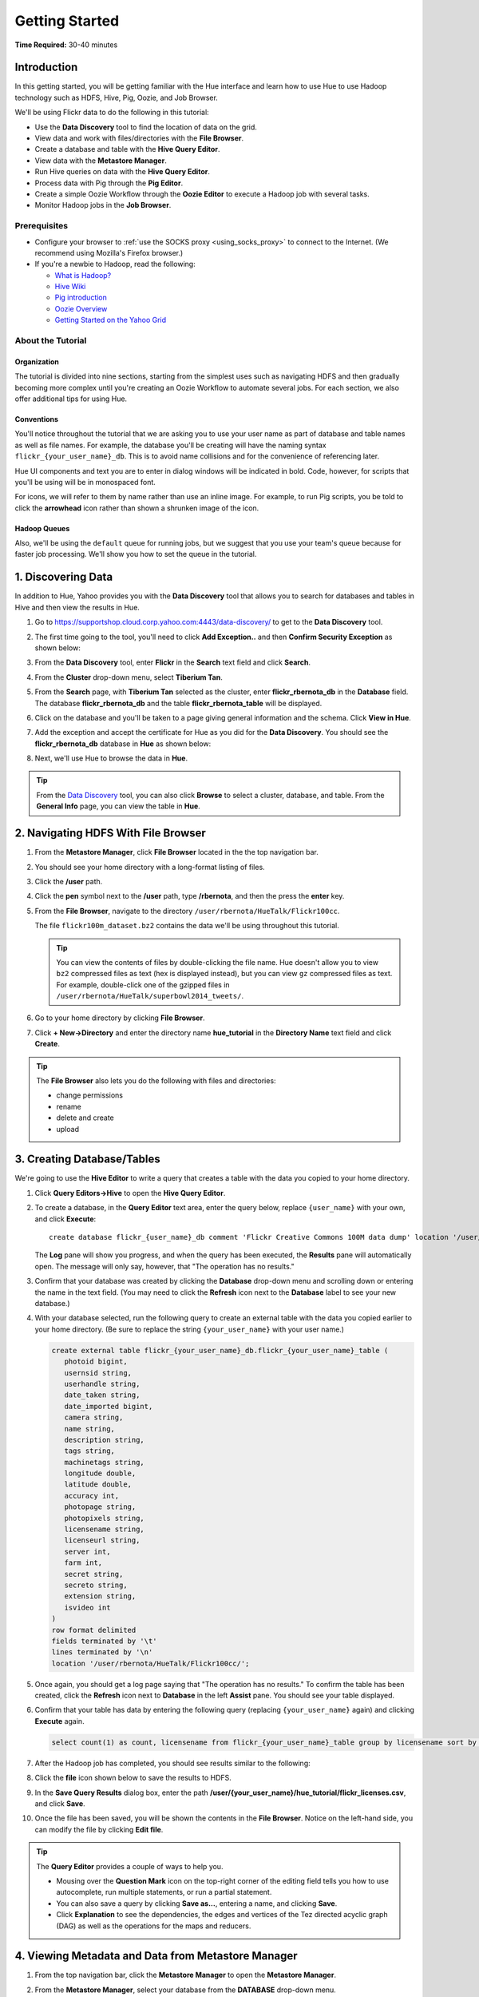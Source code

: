 ===============
Getting Started
===============

**Time Required:** 30-40 minutes

.. _hue_getting_started-intro:

Introduction
============

In this getting started, you will be getting familiar with the Hue
interface and learn how to use Hue to use Hadoop 
technology such as HDFS, Hive, Pig, Oozie, and Job Browser.


We'll be using Flickr data to do the following in this tutorial:

- Use the **Data Discovery** tool to find the location of data on the grid.
- View data and work with files/directories with the **File Browser**. 
- Create a database and table with the **Hive Query Editor**.
- View data with the **Metastore Manager**.
- Run Hive queries on data with the **Hive Query Editor**.
- Process data with Pig through the **Pig Editor**.
- Create a simple Oozie Workflow through the **Oozie Editor** to 
  execute a Hadoop job with several tasks. 
- Monitor Hadoop jobs in the **Job Browser**.


.. _hue_getting_started-prereq:

Prerequisites
-------------

- Configure your browser to :ref:`use the SOCKS proxy <using_socks_proxy>` to connect to the Internet.
  (We recommend using Mozilla's Firefox browser.)
- If you're a newbie to Hadoop, read the
  following:

  - `What is Hadoop? <http://hadoop.apache.org/#What+Is+Apache+Hadoop%3F>`_
  - `Hive Wiki <https://cwiki.apache.org/confluence/display/Hive/Home>`_
  - `Pig introduction <http://pig.apache.org/>`_
  - `Oozie Overview <http://oozie.apache.org/>`_
  - `Getting Started on the Yahoo Grid <https://yahoo.jiveon.com/docs/DOC-46590>`_

.. _hue_getting_started-about:

About the Tutorial 
------------------

.. _about-org:

Organization
~~~~~~~~~~~~

The tutorial is divided into nine sections, starting 
from the simplest uses such as navigating HDFS and 
then gradually becoming more complex until you're 
creating an Oozie Workflow to automate several
jobs. For each section, we also offer additional 
tips for using Hue.


.. _about-conventions:

Conventions
~~~~~~~~~~~

You'll notice throughout the tutorial that we are 
asking you to use your user name as part of database 
and table names as well as file names. For example,
the database you'll be creating will have the naming syntax 
``flickr_{your_user_name}_db``. This is to avoid name 
collisions and for the convenience of referencing later.


Hue UI components and text you are to enter in dialog windows will be indicated 
in bold. Code, however, for scripts that you'll be using will be in monospaced font.

For icons, we will refer to them by name rather than 
use an inline image. For example, to run Pig scripts,
you be told to click the **arrowhead** icon rather
than shown a shrunken image of the icon.


.. _about-queues:

Hadoop Queues
~~~~~~~~~~~~~

Also, we'll be using the ``default`` queue for running jobs, but we suggest
that you use your team's queue because for faster job processing. We'll
show you how to set the queue in the tutorial.

.. _hue_getting_started-disc_data:

1. Discovering Data
===================

In addition to Hue, Yahoo provides you with the **Data Discovery**
tool that allows you to search for databases and tables in Hive
and then view the results in Hue.

#. Go to https://supportshop.cloud.corp.yahoo.com:4443/data-discovery/ to get to the **Data Discovery** tool.
#. The first time going to the tool, you'll need to click **Add Exception..** and then **Confirm Security Exception** as shown below:

   .. image:: images/certificate.jpg
      :height: 389px
      :width: 950 px
      :scale: 90%
      :alt: Getting Certificates for the Data Discovery Tool  
      :align: left      

#. From the **Data Discovery** tool, enter **Flickr** in the **Search** text field and click **Search**.

   .. image:: images/dd_search_flickr.jpg
      :height: 508px
      :width: 950 px
      :scale: 90%
      :alt: Data Discovery Tool
      :align: left      

#. From the **Cluster** drop-down menu, select **Tiberium Tan**.

   .. image:: images/select_cluster.jpg
      :height: 551px
      :width: 950 px
      :scale: 90%
      :alt: Select Cluster From Data Discovery Tool

#. From the **Search** page, with **Tiberium Tan** selected as the cluster,
   enter **flickr_rbernota_db** in the **Database** field. The database **flickr_rbernota_db**
   and the table **flickr_rbernota_table** will be displayed.

   .. image:: images/select_db_table.jpg
      :height: 298px
      :width: 950 px
      :scale: 90%
      :alt: Enter the Database and Table From Tiberium Tan

#. Click on the database and you'll be taken to a page giving general information and the schema.
   Click **View in Hue**.

   .. image:: images/general_info_flickr_db.jpg
      :height: 603px
      :width: 950 px
      :scale: 90%
      :alt: Flickr Database Info
      :align: left 
    
#. Add the exception and accept the certificate for Hue as you did for the **Data Discovery**.
   You should see the **flickr_rbernota_db** database in **Hue** as shown below:
   
   .. image:: images/hue_flickr_db.jpg
      :height: 490px
      :width: 950 px
      :scale: 90%
      :alt: Flickr Database Info in Hue
      :align: left 

#. Next, we'll use Hue to browse the data in **Hue**.

.. tip::  From the `Data Discovery <https://supportshop.cloud.corp.yahoo.com:4443/data-discovery/>`_ 
          tool, you can also click **Browse** to select a cluster, 
          database, and table. From the **General Info** page,
          you can view the table in **Hue**.

.. _hue_getting_started-file_browser:

2. Navigating HDFS With File Browser
====================================

#. From the **Metastore Manager**, click **File Browser** located in the the top navigation bar. 

   .. image:: images/click_file_browser.jpg
      :height: 310px
      :width: 950 px
      :scale: 90%
      :alt: Click File Browser
      :align: left 
 
#. You should see your home directory with a long-format listing of files.

   .. image:: images/home_directory.jpg
      :height: 355px
      :width: 950 px
      :scale: 90%
      :alt: Hue Home Directory
      :align: left 


#. Click the **/user** path. 
#. Click the **pen** symbol next to the **/user** path, type **/rbernota**, and then the press the **enter** key.

   .. image:: images/rbernota_dir.jpg
      :height: 276px
      :width: 950 px
      :scale: 90%
      :alt: Hue Rick Bernotas Directory
      :align: left 

#. From the **File Browser**, navigate to the directory ``/user/rbernota/HueTalk/Flickr100cc``.

   .. image:: images/hue_talk_dataset.jpg
      :height: 205px
      :width: 950 px
      :scale: 90%
      :alt: Hue Talk Dataset 
      :align: left 

   The file ``flickr100m_dataset.bz2`` contains the data we'll be using throughout this tutorial.  

   .. tip:: You can view the contents of files by double-clicking the
            file name. Hue doesn't allow you to view ``bz2`` compressed
            files as text (hex is displayed instead), but you can view 
            ``gz`` compressed files as text. For example, double-click
            one of the gzipped files in 
            ``/user/rbernota/HueTalk/superbowl2014_tweets/``.
         
#. Go to your home directory by clicking **File Browser**.
#. Click **+ New->Directory** and enter the
   directory name **hue_tutorial** in the **Directory Name** text 
   field and click **Create**.

   .. image:: images/create_tutorial_dir.jpg
      :height: 171px
      :width:  831 px
      :scale: 100%
      :alt: Hue Tutorial Directory 
      :align: left 


.. tip:: The **File Browser** also lets you do the 
         following with files and directories:

         - change permissions
         - rename 
         - delete and create 
         - upload 


.. _hue_getting_started-create_db_tables:

3. Creating Database/Tables
===========================

We're going to use the **Hive Editor** to write a query that creates a table with the data
you copied to your home directory.

#. Click **Query Editors->Hive** to open the **Hive Query Editor**.

   .. image:: images/start_hive_editor.jpg
      :height: 445 px
      :width: 912 px
      :scale: 90%
      :alt: Starting Hive Editor
      :align: left 
   
#. To create a database, in the **Query Editor** 
   text area, enter the query below, replace
   ``{user_name}`` with your own, and
   click **Execute**::

       create database flickr_{user_name}_db comment 'Flickr Creative Commons 100M data dump' location '/user/rbernota/HueTalk/Flickr100cc/';
       

   .. image:: images/hive_editor.jpg
      :height: 162 px
      :width: 950 px
      :scale: 90%
      :alt: Creating a Database With the Hive Editor
      :align: left 

   The **Log** pane will show you progress, and when 
   the query has been executed, the **Results**
   pane will automatically open. The message will only 
   say, however, that "The operation has no results."

   .. image:: images/db_log_no_results.jpg
      :height: 266 px
      :width: 950 px
      :scale: 90%
      :alt: Database Created
      :align: left 

#. Confirm that your database was created by clicking 
   the **Database** drop-down menu and scrolling down 
   or entering the name in the text field.
   (You may need to click the **Refresh** icon next to 
   the **Database** label to see your new database.)
   
   .. image:: images/refresh_database.jpg
      :height: 316 px
      :width: 202 px
      :scale: 100%
      :alt: Refresh Databases
      :align: left 

#. With your database selected, run the following query to create an external 
   table with the data you copied earlier to your home directory.
   (Be sure to replace the string ``{your_user_name}`` with your user name.)

   .. code-block:: sql

      create external table flickr_{your_user_name}_db.flickr_{your_user_name}_table (
         photoid bigint, 
         usernsid string, 
         userhandle string, 
         date_taken string, 
         date_imported bigint,
         camera string, 
         name string, 
         description string, 
         tags string, 
         machinetags string,
         longitude double, 
         latitude double, 
         accuracy int,
         photopage string, 
         photopixels string, 
         licensename string, 
         licenseurl string, 
         server int, 
         farm int, 
         secret string, 
         secreto string, 
         extension string,
         isvideo int
      )
      row format delimited
      fields terminated by '\t'
      lines terminated by '\n'
      location '/user/rbernota/HueTalk/Flickr100cc/';

#. Once again, you should get a log page saying that "The operation has no results." To confirm the table 
   has been created, click the **Refresh** icon next to **Database** in the left **Assist** pane.
   You should see your table displayed.
#. Confirm that your table has data by entering the following query (replacing ``{your_user_name}`` again) and clicking **Execute** again.

   .. code-block:: sql

      select count(1) as count, licensename from flickr_{your_user_name}_table group by licensename sort by count;


#. After the Hadoop job has completed, you should see results similar to the following:

   .. image:: images/flickr_query_results.jpg
      :height: 199 px
      :width: 950 px
      :scale: 90%
      :alt: Flickr Query Results
      :align: left 

#. Click the **file** icon shown below to save the results to HDFS.

   .. image:: images/save_results_button.jpg
      :height: 207 px
      :width: 950 px
      :scale: 90%
      :alt: Save Results Button
      :align: left 

#. In the **Save Query Results** dialog box, enter the 
   path **/user/{your_user_name}/hue_tutorial/flickr_licenses.csv**,
   and click **Save**.

   .. image:: images/flickr_licenses_csv.jpg
      :height: 185 px
      :width: 478 px
      :scale: 90%
      :alt: Save Results as a CSV File
      :align: left 


#. Once the file has been saved, you will be shown the contents in the **File Browser**.
   Notice on the left-hand side, you can modify the file by clicking **Edit file**.

   .. image:: images/file_browser_view_file.jpg
      :height: 404 px
      :width: 709 px
      :scale: 90%
      :alt: Viewing File in File Browser
      :align: left 

.. tip::  The **Query Editor** provides a couple of ways to help you.
          
          - Mousing over the **Question Mark** icon on the 
            top-right corner of the editing field tells you 
            how to use autocomplete, run multiple statements,
            or run a partial statement.
          - You can also save a query by clicking **Save as...**, 
            entering a name, and clicking **Save**. 
          - Click **Explanation** to see the dependencies, the edges and
            vertices of the Tez directed acyclic graph (DAG) as well as 
            the operations for the maps and reducers.
            


.. _hue_getting_started-view_metadata:

4. Viewing Metadata and Data from Metastore Manager
===================================================

#. From the top navigation bar, click the **Metastore Manager** to open the **Metastore Manager**.

   .. image:: images/open_metastore_manager.jpg
      :height: 255 px
      :width: 921 px
      :scale: 90%
      :alt: Opening Metastore Manager
      :align: left 

#. From the **Metastore Manager**, select your database from the **DATABASE** drop-down menu.
#. Check the checkbox next to the table 
   **flickr_{your_user_name}_table** and click **View**.

   .. image:: images/metastore_view_data.jpg
      :height: 229 px
      :width: 840 px
      :scale: 92%
      :alt: Viewing Data in the Metastore Manager
      :align: left 

#. You'll see the **Columns** tab showing  column names with the type. 

   .. image:: images/metastore_cols.jpg
      :height: 663 px
      :width: 643 px
      :scale: 92%
      :alt: Metastore Manager Columns
      :align: left 
 
#. Click the **Sample** tab to see example data from your table.

   .. image:: images/sample_data.jpg
      :height: 553 px
      :width: 950 px
      :scale: 90%
      :alt: Sample Data
      :align: left 
   
#. To see properties of the table, such as the owner, when it was created, table type, etc., click **Properties**.

   .. image:: images/table_properties.jpg
      :height: 738 px
      :width: 830 px
      :scale: 90%
      :alt: Table Properties
      :align: left 

#. You can also view the file location for the database by clicking **View File Location**.

.. tip:: If you're not familiar with HiveQL, you can use
         the **Metastore Manager** to create or drop tables.
         See the next optional section to learn how to 
         create a table.
         

(Optional) Creating a Database and Table With the Metastore Manager 
-------------------------------------------------------------------

We created our Hive database and table earlier through the 
**Hive Query Editor**, but you can do the same thing through 
the **Metastore Manager**. This is useful
for those not as familiar with HQL or who want to import data 
into Hive.

Creating the Database
~~~~~~~~~~~~~~~~~~~~~

#. Click **Metastore Manager** in the top navigation bar.
#. Click the **Databases** link.
#. From the **Actions** pane on the left-hand side, click **Create a new database**.
#. Enter **sb2014_{your_user_name}** in the **Database Name** text field and click **Next**.
#. With the **Location** checkbox checked, click **Create database**.

Creating the Table
~~~~~~~~~~~~~~~~~~

#. From the **Databases** panel, find and then click the database you just created. Hint: It's
   easier to find through the search text field.
#. From the **ACTIONS** menu on the left-hand panel, click **Click a new table from a file**.
#. In the **Name Your Table and Choose A File** panel, enter the table name **sb2014_{your_user_name}_tb**
   in the **Table Name** text field and for the **Input File**, navigate to 
   **/user/rbernota/HueTalk/superbowl2014/superbowl2014_tweets/20140202_045947_e97baf5d-42b8-4d91-8b61-017afdbd4b89.csv.gz**.
#. With **Import data from file** checked, click **Next**.
#. From the **Choose a Delimiter** panel, use the **Delimiter** drop-down menu to choose **Other**, enter
   the vertical bar character **|**, and click **Preview**.

   Your data in the **Table preview** should look more normalized, but the column names are obviously 
   just autogenerated. We'll fix this soon.
#. Click **Next**.
#. In another tab, use the **File Browser** to navigate to ``/user/rbernota/HueTalk/superbowl2014/header.csv``.
#. You should see the column names for our table:

   - ``username``
   - ``timestamp``
   - ``tweet``
   - ``retweetcount``
   - ``on``
   - ``at``
   - ``country``
   - ``name`` 
   - ``address`` 
   - ``type``
   - ``placeURL``

#. Going back to the **Metastore Manager**, in the 
   **Define your columns**, enter the column names
   listed in the previous step to replace the column 
   names from **col_0** to **col_10**. 
#. Click **Create Table**.
#. You'll see the **Log** file until the results are available, at which time, you'll be taken
   to the **Databases > sb2014_{your_user_name} > sb2014_{your_user_name}_tb** panel, where you
   can view the columns (names and types), sample data, and table properties.


.. _hue_getting_started-query_data:

5. Querying Data With Hive and Pig
==================================

.. _query_data-hive:

Using Hive
----------

We have our Flickr database and table, and if you used the **Metastore Manager**, you also
have a database and table for tweets for Superbowl 2014. In this section,
we're going to use the **Hive Query Editor** to execute queries on the
Flickr table. We recommend that you try your own queries for the Superbowl table if
you created one.

#. Go to the **Hive Query Editor**. (Click **Query Editors->Hive**.)
#. From the **Assist** panel on the left-hand side, find your Flickr database from the **DATABASE** drop-down menu.
   You should see the one table we created on the **Assist** panel.
#. Click the **flickr_{your_user_name}_table** to see the available fields.

   .. image:: images/assist_panel.jpg
      :height: 533 px
      :width: 213 px
      :scale: 90%
      :alt: Table Fields
      :align: left 

#. Enter the following query to **Query Editor** window to see the location of different cameras:

   ``select camera, longitude, latitude from flickr_{your_user_name}_table;``
#. Click **Execute**. From the **Results** tab, you'll see the 
   list of cameras and their location.
#. Click the **Chart** to see a graphic representation of the results.

   .. image:: images/basic_chart.jpg
      :height: 245 px
      :width: 950 px
      :scale: 90%
      :alt: Basic Chart
      :align: left 

   The default **Chart type** is **Bars** with the **X-Axis** containing the
   cameras, and the **Y-Axis** containing the longitude.
#. Click the **Map** icon and select **latitude** from the **Latitude** drop-down menu,
   **longitude** from the **Longitude** drop-down menu, and **camera** for the **Label**
   drop-down menu.

   .. image:: images/map_chart.jpg
      :height: 358 px
      :width: 950 px
      :scale: 90%
      :alt: Map Chart
      :align: left 

   You should see a map with map markers. If you click on the map markers, you'll
   see the camera used at the marked location.

#. In the top-right corner of the bottom pane, you'll see four icons. Click the
   the **disk** icon to save the results to HDFS. 

   .. image:: images/save_csv.jpg
      :height: 358 px
      :width: 950 px
      :scale: 90%
      :alt: Save CSV files.
      :align: left 


#. In the **Save Query Results** dialog window, enter the path **/user/{your_user_name}/hue_tutorial/flickr_camera_locations.csv**
   in the **In an HDFS file** text field and click **Save**. (We're going to use this file later
   when we look at the **Pig Editor**.)
#. Use the **File Browser** to verify the file has been saved.

.. _using_pig:

Using Pig
---------

#. From the top-navigation bar, click  **Query Editors** and 
   select **Pig**.

   .. image:: images/start_pig.jpg
      :height: 252 px
      :width: 724 px
      :scale: 92%
      :alt: Starting Pig Editor
      :align: left 


#. In the **Pig Editor** window, enter the following code, replacing ``{your_user_name}`` with
   your own user name.
   
   .. code-block:: pig
  
      -- Load the CSV you downloaded from the Query Editor.
      
      raw = LOAD '/user/{your_user_name}/hue_tutorial/flickr_camera_locations.csv' USING PigStorage(',') AS (camera:chararray, longitude:long, latitude:long);
      data = FOREACH raw GENERATE camera, longitude, latitude;
      has_camera = FILTER data  BY camera is not null;
      has_long = FILTER has_camera BY longitude is not null;
      has_lat = FILTER has_long BY latitude is not null;
      
      STORE has_lat into '/user/{your_user_name}/hue_tutorial/flickr_camera_locations_sanitized' USING PigStorage(',');
      
#. Click **Save** in the left-hand **Editor** panel.

   .. image:: images/editor_save.jpg
      :height: 297 px
      :width: 207 px
      :scale: 100%
      :alt: Pig Editor: Save
      :align: left 

#. In the **Save script** dialog window, enter 
   the text **Flickr Camera Location Script**
   in the text field and click **Save**.

   .. image:: images/save_pig_script.jpg
      :height: 204 px
      :width: 478 px
      :scale: 95%
      :alt: Saving Pig Script 
      :align: left 

#. To run a Pig script, you'll need to add some configuration. 
   Click **Properties** from the left-hand **Editor** pane.

   .. image:: images/pig_properties.jpg
      :height: 407 px
      :width: 671 px
      :scale: 92%
      :alt: Pig Properties
      :align: left 

#. From **Hadoop properties** on the right-hand panel, click **+ Add**.
#. For the **Name** field, enter **oozie.action.sharelib.for.pig**, and for the 
   **Value** field, enter **pig_current**.

   .. image:: images/pig_hadoop_properties.jpg
      :height: 349 px
      :width: 950 px
      :scale: 90%
      :alt: Hadoop Properties for Pig 
      :align: left 

#. Click **Save**.
#. Run your script by clicking the **arrowhead** icon in the top-right corner. 
   (It may take a few minutes to complete.)

   .. image:: images/run_pig_button.jpg
      :height: 199 px
      :width: 950 px
      :scale: 90%
      :alt: Run Pig Button
      :align: left 


   The script should save only rows that have a camera name, longitude, and latitude, 
   and write results to the directory ``flickr_camera_location``. 
#. After your script has finished running, use **File Browser** to view the results
   in the HDFS path ``/user/{your_user_name}/hue_tutorial/flickr_camera_location_sanitized/``.


.. tip:: The **Assist** sidebar helps you write Pig scripts. You 
         can click functions to add them to the editing field.

         The **Scripts** tab lists your past scripts for your reference.
         You can also share your scripts with others with the 
         **Share** tab. 


6. Saving Scripts to Files
==========================

In this section, we're going to be creating a directory 
and saving the HQL and Pig scripts to files, so that we
can automate everything we've done through actions
and Oozie Workflows later.

#. Use the **File Browser** to go to your home directory.
#. Click **New->Directory**.

   .. image:: images/create_new_dir.jpg
      :height: 302 px
      :width: 950 px
      :scale: 90%
      :alt: Creating New Directory
      :align: left 	
   
#. In the **Create Directory** dialog window, enter **hue_scripts** 
   in the **Directory Name** text field for the directory name
   and click **Create**.
  
   .. image:: images/create_new_dir.jpg
      :height: 162 px
      :width: 481 px
      :scale: 100%
      :alt: Creating the Hue Scripts Directory
      :align: left 	

   We're creating a new directory to include scripts because our Oozie Workflow will be removing and recreating 
   the directory **hue_tutorial**.
#. Navigate to the new directory **hue_scripts** and click **New->File**.
#. In the **Create File** dialog box, enter **del_db_tables.hql**.

   .. image:: images/del_db_tables_file.jpg
      :height: 180 px
      :width: 480 px
      :scale: 100%
      :alt: Creating the Script to Delete Database Tables
      :align: left 	

   We're creating a script that deletes the Flickr database 
   and tables. 
#. Click **del_db_tables.hql**.
#. From the **Actions** panel, click **Edit file** to open an editing pane.

   .. image:: images/edit_file.jpg
      :height: 372 px
      :width: 950 px
      :scale: 90%
      :alt: Edit the File
      :align: left 	
   
#. Enter the following text in the editing field and click **Save**. (Be sure to replace ``{your_user_name}`` with your user name.)

   .. code-block:: sql

      drop table if exists flickr_{your_user_name}_db.flickr_{your_user_name}_table;
      drop table if exists flickr_{your_user_name}_db.flickr_camera_location;
      drop database flickr_{your_user_name}_db;
 

#. In the same directory, create the file **create_db_tables.hql** 
   to create the database and tables for the Flickr data with 
   the following code:

   .. code-block:: sql

       create database flickr_{your_user_name}_db  comment 'Flickr Creative Commons 100M data dump' location '/user/{your_user_name}/hue_tutorial/';
       use flickr_{your_user_name}_db; 

       create external table flickr_{your_user_name}_table (
         photoid bigint, 
         usernsid string, 
         userhandle string, 
         date_taken string, 
         date_imported bigint,
         camera string, 
         name string, 
         description string, 
         tags string, 
         machinetags string,
         longitude double, 
         latitude double, 
         accuracy int,
         photopage string, 
         photopixels string, 
         licensename string, 
         licenseurl string, 
         server int, 
         farm int, 
         secret string, 
         secreto string, 
         extension string,
         isvideo int
       )
       row format delimited
       fields terminated by '\t'
       lines terminated by '\n'
       location '/user/{your_user_name}/hue_tutorial/';
 
   Once again, be sure to replace ``{your_user_name}`` with your
   user name.

#. Create another file **camera_location_query.hql** with the following: 
   
   .. code-block:: sql

      use flickr_{your_user_name}_db;
      SET hive.exec.compress.output=false;

      CREATE TABLE flickr_camera_location row format delimited fields terminated by ','  
      STORED AS TEXTFILE AS select camera, longitude, latitude from flickr_{your_user_name}_table;

   This will create a smaller table with only three columns from 
   our original Flickr table.

#. To merge all of the CSV data into one file, in the same directory, create the file
   **create_camera_location_csv.sh** with the following:

   .. code-block:: bash

      #!/bin/bash

      hdfs dfs -cat /user/{your_user_name}/hue_tutorial/flickr_camera_location/\* | hdfs dfs -put - /user/{your_user_name}/hue_tutorial/flickr_camera_locations.csv

#. Finally, we want to create the Pig script **remove_null_locations.pig** in the **hue_scripts** directory with the
   code below:

   .. code-block:: pig

      -- Load the CSV you downloaded from the Query Editor.
      
      raw = LOAD '/user/{your_user_name}/hue_tutorial/flickr_camera_locations.csv' USING PigStorage(',') AS (camera:chararray, longitude:long, latitude:long);
      data = FOREACH raw GENERATE camera, longitude, latitude;
      has_camera = FILTER data  BY camera is not null;
      has_long = FILTER has_camera BY longitude is not null;
      has_lat = FILTER has_long BY latitude is not null;
      
      STORE has_lat into '/user/{your_user_name}/hue_tutorial/flickr_camera_locations_sanitized' USING PigStorage(',');
      
   This is the Pig script we used before: it removes rows that 
   do not have a value for the camera, longitude, or latitude.  

#. Great, we have our scripts. We're still going to need to 
   do a few more things for our Oozie Workflow,
   but we're going to use the **Oozie Editor** next to complete the 
   process. 


.. 7. Creating Actions With the Job Designer
.. =========================================
.. 
.. Hue lets you create workflows in two ways: as an
.. action or through Oozie workflows.
.. The **Job Designer** makes it create a simple Oozie 
.. workflow to execute one action without worrying 
.. about the configuration.
.. 
.. We're going to use the **Job Designer** to create 
.. a couple of actions that we'll import from 
.. Oozie workflow we create in the next section.
.. 
.. #. From the top navigation bar, click **Query Editors->Job Designer**.
.. 
..    .. image:: images/open_job_designer.jpg
..       :height: 137 px
..       :width: 499 px
..       :scale: 95%
..       :alt: Opening Job Designer
..       :align: left 	
.. 
.. #. From the **Designs** panel, click **New action** and select **Fs** as your action.
.. 
..    .. image:: images/jd_refresh_tutorial.jpg
..       :height: 276 px
..       :width: 950 px
..       :scale: 90%
..       :alt: Create Fs Job
..       :align: left 	
.. 
.. #. Enter **hue_tutorial_refresh** in the **Name** text field and **Cleaning up HDFS for Hue tutorial** 
..    for the **Description** text field.
.. 
..    .. image:: images/hue_tutorial_refresh_desc.jpg
..       :height: 202 px
..       :width: 950 px
..       :scale: 90%
..       :alt: Refresh Tutorial Description
..       :align: left 	
.. 
.. 
.. #. Specify the paths to delete and create by doing the following:
..    
..    #. Click **Add path** next to **Delete path** and enter the path **/user/{your_user_name}/hue_tutorial/**.
..    #. To recreate the directory for the latest results, in the **Create directory** field, enter the directory **/user/{your_user_name}/hue_tutorial/**.
..    #. Click **Save**.
.. 
.. 
..       .. image:: images/hue_tutorial_delete_paths.jpg
..          :height: 429 px
..          :width: 789 px
..          :scale: 92%
..          :alt: Specify Delete Paths
..          :align: left 	
.. 
..    We're deleting the path so we can run our scripts 
..    again in an Oozie job that we 
..    create through the **Workflows Editor** in the 
..    next section.
.. 
.. #. From the **Designs** panel, click **New action** and select **Email** as your action.
.. 
..    .. image:: images/create_mail_notification.jpg
..       :height: 282 px
..       :width: 950 px
..       :scale: 90%
..       :alt: Create a Mail Notification
..       :align: left 	
.. 
.. #. Enter **hue_tutorial_notification** in the **Name** text field and **Email Notification for the Hue Tutorial**
..    for the **Description** text field.
.. 
..    .. image:: images/email_notification_desc.jpg
..       :height: 273 px
..       :width: 734 px
..       :scale: 92%
..       :alt: Add Description for Notification Mail
..       :align: left 	
..     
.. #. In the **TO addresses**, enter your email address. In the **Subject** field, enter **Hue Tutorial Oozie Workflow Has Completed**.
..    Finally, in the **Body** text area, enter the 
..    following and be sure to replace ``{your_user_name}`` with your user name:: 
.. 
..        See the sanitized 
..        CSV file with the Flickr camera locations at the 
..        following URL: 
..        https://cobaltblue-hue.blue.ygrid.yahoo.com:9999/filebrowser/#/user/{your_user_name}/hue_tutorial/flickr_camera_locations_sanitized
.. 
..    .. image:: images/workflow_email_notification.jpg
..       :height: 253 px
..       :width: 950 px
..       :scale: 90%
..       :alt: Email Address and Body for Notification
..       :align: left 	
..    
.. #. Click **Save**.
.. #. From the **Designs** pane, check the **hue_tutorial_notification** checkbox and click **Submit**.
.. 
..    .. image:: images/submit_email_notification_job.jpg
..       :height: 441 px
..       :width: 812 px
..       :scale: 91%
..       :alt: Submit Job
..       :align: left 	
..    
.. #. You'll be taken to the **Workflow** pane and quickly see that the **Status** indicate **Succeeded** and
..    the **Progress** bar reach **100%**. You should receive the notification email in a few minutes, too.
.. 
..    .. image:: images/job_successful.jpg
..       :height: 493 px
..       :width: 950 px
..       :scale: 91%
..       :alt: Successful Job
..       :align: left 	
..     
.. #. We're going to create an Oozie Workflow next, which will use 
..    the actions that we just created.


7. Creating Workflows With the Oozie Editor
===========================================

With the **Workflows Editor**, you're configuring Oozie to
run tasks in a job. This lets you create Oozie workflows,
coordinators (set of workflows), and bundles (set of coordinators).
We're just going to create an Oozie Workflow to automate
what we've done thus far. 

.. note:: As with the steps before, replace 
          ``{your_user_name}`` in the given user input 
          with your actual user name.
          Henceforth, we're going to omit 
          any prompts or reminders to do so.   

#. From the top-navigation bar, click **Workflows** and then click
   **Editors->Workflows**.

   .. image:: images/open_oozie_editor.jpg
      :height: 194 px
      :width: 663 px
      :scale: 93%
      :alt: Open Oozie Editor
      :align: left 	

#. Click **+ Create** to start creating a new workflow.

   .. image:: images/create_workflow.jpg
      :height: 152 px
      :width: 950 px
      :scale: 90%
      :alt: Create Oozie Workflow
      :align: left 	

#. Click **My Workflow** to open a dialog window, enter **hue_tutorial_workflow** in the text field,
   and click the **√** symbol.

   .. image:: images/name_workflow.jpg
      :height: 405 px
      :width: 950 px
      :scale: 90%
      :alt: Name the Workflow for the Hue Tutorial
      :align: left

#. From the **ACTIONS** panel, drag the **HDFS Fs** icon to the **Drop your action here** section. (We're
   going to use an HDFS command to do some setting up.)

   .. image:: images/drop_hdfs_fs_action.jpg
      :height: 428 px
      :width: 583 px
      :scale: 100%
      :alt: Create Fs Action 
      :align: left 	

#. In the dialog box that opens, click **Add**.
#. Specify the paths to delete and create by doing the following:
  
   #. Click the dialog title **HDFS Fs** to open a text box. Enter the string **hue_tutorial_refresh** and click the **√** symbol.
   #. Click **DELETE PATH** and enter the path **/user/{your_user_name}/hue_tutorial/** in the adjacent text field.
   #. To recreate the directory for the latest results, click **CREATE DIRECTORY** and enter the directory 
      **/user/{your_user_name}/hue_tutorial/** in the adjacent text field.
   #. Click the **Save** icon.

      .. image:: images/hdfs_fs_action-add_dirs.jpg
         :height: 586 px
         :width: 950 px
         :scale: 90%
         :alt: Specifying Delete and Create Directories.
         :align: left 	

   We're deleting and recreating the path for our results. 

#. Drag the **DistCp** object to the gray dotted box below **hue_tutorial_refresh**. We're going to 
   use `DistCp <http://hadoop.apache.org/docs/r1.2.1/distcp2.html>`_ to copy the Flickr dataset 
   to our home directories in an Oozie task.
#. In the dialog window, do the following: 
 
   #. Click the dialog title **Distcp**, enter the text **copy_flickr_data** in the text box, and then click **√**.
   #. In the **Source** text field, enter **/user/rbernota/Flickr100cc/flickr100m_dataset.bz2**.
   #. In the **Destination** text field, enter **/user/{your_user_name}/hue_tutorial/**.
   #. Click **Add**.

      .. image:: images/copy_flickr_data.jpg
         :height: 144px
         :width: 359 px
         :scale: 100%
         :alt: Create DistCp action.
         :align: left 	

   For the rest of the steps in this section, we'll be omitting screenshots unless the interface changes for a step.
   We feel you have figured out the basic mechanics of creating actions.

#. Drag the **Hive Script** object to the gray dotted box below **copy_flickr_data**.
#. In the dialog window, do the following: 

   #. Click the dialog title **Hive Script** to open a text box. Enter the text **del_db_tables** and click the **√** symbol.
   #. In the **Script** text box, enter the path **/user/{your_user_name}/hue_scripts/del_db_tables.hql**.
   #. In the **Hive XML** text box, enter the path **/user/rbernota/HueTalk/hive-site.xml**.
   #. Click **Add**.

   .. note:: To run Hive queries in Oozie, you need to provide a ``hive-site.xml``. 
             If you're not working on the Tiberium Tan Hue instance, you'll have to copy the file from 
             https://tiberiumtan-hue.tan.ygrid.yahoo.com:9999/filebrowser/view/user/rbernota/HueTalk/hive-site.xml
             to your home directory and enter the path **/user/{your_user_name}/hive-site.xml**.

#. Click **PROPERTIES** to open two text fields.
#. In the two text fields, enter the value **hive.querylog.location** in the left-hand text field (name) and
   the value **hivelogs** in the right-hand text field (value).

   .. image:: images/hivelogs_property.jpg
      :height: 295 px
      :width: 466 px
      :scale: 98%
      :alt: Hive Logs Property
      :align: left 

#. Click the **Save** icon.
#. Create another **Hive** action for your Oozie Workflow:

   #. Use the name **create_db_tables** for the Hive action.
   #. In the **Script** text box, enter the path **/user/{your_user_name}/hue_scripts/create_db_tables.hql**. 
   #. In the **Hive XML** text box, enter the path **/user/rbernota/HueTalk/hive-site.xml**.
   #. Click the **Properties** icon and then **PROPERTIES**. In the two text boxes, 
      enter **hive.querylog.location** for and **hivelogs** for the name and value.
   #. Click the **Save** icon.

#. We still need to create the Hive table with just the camera 
   and location data, so create the last Hive action with the 
   script **/user/{your_user_name}/hue_scripts/camera_location_query.hql**. 
   Use the name **camera_location_query** for the Hive action.

   .. important:: Remember to add **hive.querylog.location** and **hivelogs** as job propertes as well as
                  to enter **/user/rbernota/HueTalk/hive-site.xml** in the **Hive XML** field.


#. To create a **Shell** task that creates a CSV file from the Hive table the last
   task creates, from the **ACTIONS** panel, drag the **Shell** icon to the next empty dotted box under the **camera_location_query** action. 

#. In the dialog box, do the following:

   #. Click the **Shell** link and enter the title **create_camera_location_csv**.
   #. For the **Shell command** text field, enter **/user/{your_user_name}/hue_scripts/create_camera_location_csv.sh**.
   #. Click **Add**.
 
      .. image:: images/create_shell_action.jpg
         :height: 139 px
         :width: 449 px
         :scale: 98%
         :alt: Creating a Shell Script Action
         :align: left   

#. From the **hue_tutorial_workflow** pane, drag the **Pig** object to the next gray empty dotted box.
#. Create the Pig action by doing the following:

   #. In the dialog box, click the link **Pig Script** and enter **remove_null_camera_locations** as the 
      name of the Pig action.
   #. Enter the path **/user/{your_user_name}/hue_scripts/remove_null_locations.pig** 
      in the **Script** text field.
   #. Click **Add**.

      .. image:: images/create_pig_action.jpg
         :height: 138 px
         :width: 449 px
         :scale: 98%
         :alt: Creating a Pig Action

#. From the **remove_null_camera_locations** Pig action, click the **Properties** icon to
   open the **Properties** tab.

#. In the **Properties** tab, click **PROPERTIES** and enter 
   **oozie.action.sharelib.for.pig** in the name text field and 
   **pig_current** in the value text field.

   .. image:: images/set_pig_properties.jpg
      :height: 379 px
      :width: 567 px
      :scale: 96%
      :alt: Setting Properties for Pig Action


   .. note:: Notice that we don't specify **hcat_current** because Pig
             is accessing a CSV file, not a Hive table, which would
             require access to HCatalog. The Job XML
             ``hive-site.xml`` file is as you might have guessed: 
             only needed for Hive.

#. Click **Save**.
#. Finally, we want the job to notify us when we're done. So, go ahead and create an **Email** action
   by dragging the **Email** icon to the gray empty dotted box under the **remove_null_camera_locations** action. 
#. In the dialog box, do the following:

   #. Click the **Email** link and enter the text **hue_tutorial_notification** in the text field, and click **√**. 
   #. In the **To addresses** text field, enter your email address.
   #. In the **Subject** text field, enter **Hue Tutorial's Oozie Workflow Has Completed**.
   #. In the **Body** text area, enter the following::

          See the sanitized CSV file with the Flickr camera locations at the
          following URL (replace {your_user_name} with your own):
          https://tiberiumtan-hue.tan.ygrid.yahoo.com:9999/filebrowser/#/user/{your_user_name}/hue_tutorial/flickr_camera_locations_sanitized

   #. Click **Add**.

      .. image:: images/email_action.jpg
         :height: 225 px
         :width: 450 px
         :scale: 100%
         :alt: Creating an Email Action

#. Click **Save**.
#. From the right-hand side of the **Oozie Editor** navigation bar, click |arrowhead| to submit your Oozie job.
#. While your Oozie Workflow is running, let's move to the next section to learn about the
   **Job Browser**. 


.. tip:: We've already looked at importing actions, creating tasks, and submitting the Oozie Workflow from the **Oozie Editor**, but
         there are a lot more features. You can copy your Oozie Workflow, look at the list of past Oozie Workflows that
         were submitted, and schedule Oozie Workflows (with Oozie Coordinators, which we cover later).


.. _viewing_jobs:

8. Viewing and Managing Jobs
============================

From the **Job Browser**, you can view  your jobs and
other jobs. You can sort jobs by status, search for jobs 
by a user or key term, also look at the cluster and ResourceManager logs.

#. Let's first look for our jobs by clicking **Job Browser** from the top navigation bar.

   .. image:: images/open_job_browser.jpg
      :height: 165 px
      :width: 950 px
      :scale: 90%
      :alt: Open Job Browser
      :align: left   


#. By default, the **Job Browser** shows Oozie jobs sorted by your username, so 
   you should two jobs: the parent (or launcher) **hue_tutorial_workflow** and the 
   child job that is still running. (The parent will stay at 5% until its
   children have been completed.)

   .. image:: images/parent_child_job.jpg
      :height: 141 px
      :width: 950 px
      :scale: 90%
      :alt: Parent/Child Jobs
      :align: left   

#. Sort your jobs by clicking the green **Succeed**. (Depending how far 
   your job has progressed, you may only see one or two successful jobs.)

   .. image:: images/successful_jobs.jpg
      :height: 216 px
      :width: 950 px
      :scale: 90%
      :alt: Successful Jobs
      :align: left   

#. You can view the cluster log by clicking the log ID of a job. Try clicking the 
   job ID of the first job in the list.

   .. image:: images/log_id.jpg
      :height: 216 px
      :width: 950 px
      :scale: 90%
      :alt: Link to Job.
      :align: left   

#. The **Hadoop Cluster** page gives you the user, application type, state, start time, tracking URL,
   and a link to the log. 

   .. image:: images/application_logs.jpg
      :height: 351 px
      :width: 950 px
      :scale: 90%
      :alt: Hadoop Application Log Page
      :align: left 

#. Click on the **Tracking URL** in another tab to
   see **Job** log that gives detailed information about
   the Map and Reduce jobs.

   .. image:: images/map_reduce_jobs.jpg
      :height: 364 px
      :width: 950 px
      :scale: 90%
      :alt: MapReduce Logs
      :align: left 
  
#. From the **MapReduce Job** page, click **logs** to open the **Hadoop Logs** page
   that contains logs for *stderr*, *stdout*, and *syslog*.
   You can also click the **here** link for any of those log types to see the full log.

   .. image:: images/map_reduce_jobs.jpg
      :height: 364 px
      :width: 950 px
      :scale: 90%
      :alt: MapReduce Logs
      :align: left 


   If you have an error in one of the jobs of your Oozie Workflow, the logs are the
   best place to find out what went wrong. 
#. Go back to the **Hadoop Cluster** page and click on the **Scheduler** link. This
   shows you the cluster metrics and the free and used capacity for each queue, which
   will sometimes explain why it's taking a long time to run your Oozie Workflow. 

   .. image:: images/cluster_metrics_queues.jpg
      :height: 348 px
      :width: 950 px
      :scale: 90%
      :alt: Scheduler Showing Cluster Metrics and Queue Capacity
      :align: left 
 


#. From the **Application Queues** section, click **default** to see the available capacity for the
   *default* queue. This is the queue your jobs use if you do not specify one. We recommend
   using the queue allotted to your team for your production Oozie Workflows. Your jobs will generally finish faster.

   .. image:: images/default_queue.jpg
      :height: 309 px
      :width: 950 px
      :scale: 90%
      :alt: The Capacity for the Default Queue
      :align: left 
   
#. Another useful metric is the **Nodes of the cluster** page, which you
   can get to by clicking the **Node** link. The page has detailed information about the
   container, such as the virtual memory allocated, Pmem enforced, virtual cores, etc.

   .. image:: images/nodes_of_cluster.jpg
      :height: 517 px
      :width: 950 px
      :scale: 90%
      :alt: The Node Manager
      :align: left 


#. Okay, our Oozie Workflow should be about done. Go back to the **Oozie Editor** to see the progress of your Oozie Workflow.
   Hopefully, you see green **OK** icons for all the jobs in the Oozie Workflow as seen below.

   .. image:: images/successful_workflow.jpg
      :height: 517 px
      :width: 950 px
      :scale: 90%
      :alt: Oozie Dashboard: Successful Workflow
      :align: left 

#. Congratulations if your Oozie Workflow successfully completed. 
   Use the **File Browser** to navigate to 
   ``/user/{your_user_name}/hue_tutorial/flickr_camera_locations_sanitized``
   to see your sanitized Flickr data in CSV.  If one of your jobs failed, see 
   :ref:`Troubleshooting <gs-troubleshooting>`. 


.. note:: Once you are done with the tutorial and 
          experimenting with the data,
          please drop the databases and tables you created
          during the tutorial to free up grid resources
          for others.

.. See the :ref:`How Tos <gs-troubleshooting>` chapter to learn more.
  

.. _gs-troubleshooting:

Troubleshooting
=============== 

.. _gs_troubleshooting-general:

General
-------

- Replaced the string ``{your_user_name}`` with your
  actual user name.
- Check the ResourceManager logs. Go to **Job Browser**, click
  the job ID link, and then the logs link. 
 

.. _gs_troubleshooting-hive_pig:

Hive/Pig Jobs 
-------------

Confirm that you have down the following:

- Make sure that ``hcat`` is checked.
- The **Job XML** points to a ``hive-site.xml`` file.
- For Hive jobs, the job property ``oozie.sharelib.for.hive`` 
  has ``hcat_current,hive_current`` (no spaces between the values).
  For Pig jobs, the job property ``oozie.sharelib.for.pig`` has the values 
  ``pig_current``. 
- Hive jobs also need a log file, so you'll need to make sure you
  specified the job property ``hive.querylog.location`` and a directory
  name. We use ``hivelogs`` in the tutorial, but any directory name is
  sufficient.
- If you are running queries on large datasets, you should specify filters and partitions 
  as much as possible because Hive will by default run queries on the largest set of data
  unless filters or partitions are specified.
- If your job is just taking a long time to complete, check the **Scheduler** page to
  see what is the available capacity is for your queue. You may want to use 
  a different queue.

.. _gs_troubleshooting-shell:

Shell Scripts
-------------

Make sure you have specified the path with the script (i.e., ``/user/{your_user_name}/script.sh``)
in the **Files** field.


.. *Home page* - shows your project and your history, queries, could share possibly.

.. Hive
.. Pig
.. Job Designer - Oozie Flow
.. => Dashboard is the Oozie Dashboard

.. Execute from Property page by clicking on arrow icon. Notification is shown in Job Browser.
.. You'll see your job in the Job Browser.
.. Can kill jobs with "Kill" button.


.. Name: oozie.actions.sharelib.for.pig
.. Value:  (pig_current, hcat_current - if you're going through HCat)

.. |arrowhead| image:: images/arrow_head.jpg
